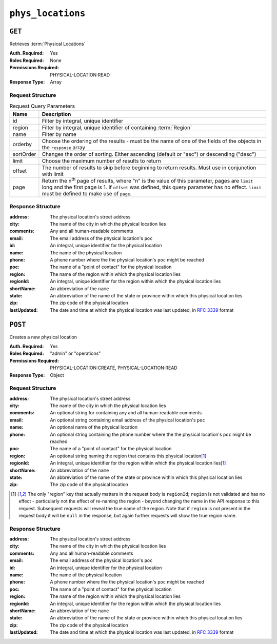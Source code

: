 ..
..
.. Licensed under the Apache License, Version 2.0 (the "License");
.. you may not use this file except in compliance with the License.
.. You may obtain a copy of the License at
..
..     http://www.apache.org/licenses/LICENSE-2.0
..
.. Unless required by applicable law or agreed to in writing, software
.. distributed under the License is distributed on an "AS IS" BASIS,
.. WITHOUT WARRANTIES OR CONDITIONS OF ANY KIND, either express or implied.
.. See the License for the specific language governing permissions and
.. limitations under the License.
..

.. _to-api-phys_locations:

******************
``phys_locations``
******************

``GET``
=======
Retrieves :term:`Physical Locations`

:Auth. Required: Yes
:Roles Required: None
:Permissions Required: PHYSICAL-LOCATION:READ
:Response Type:  Array

Request Structure
-----------------
.. table:: Request Query Parameters

	+-----------+---------------------------------------------------------------------------------------------------------------+
	| Name      | Description                                                                                                   |
	+===========+===============================================================================================================+
	| id        | Filter by integral, unique identifier                                                                         |
	+-----------+---------------------------------------------------------------------------------------------------------------+
	| region    | Filter by integral, unique identifier of containing :term:`Region`                                            |
	+-----------+---------------------------------------------------------------------------------------------------------------+
	| name      | Filter by name                                                                                                |
	+-----------+---------------------------------------------------------------------------------------------------------------+
	| orderby   | Choose the ordering of the results - must be the name of one of the fields of the objects in the ``response`` |
	|           | array                                                                                                         |
	+-----------+---------------------------------------------------------------------------------------------------------------+
	| sortOrder | Changes the order of sorting. Either ascending (default or "asc") or descending ("desc")                      |
	+-----------+---------------------------------------------------------------------------------------------------------------+
	| limit     | Choose the maximum number of results to return                                                                |
	+-----------+---------------------------------------------------------------------------------------------------------------+
	| offset    | The number of results to skip before beginning to return results. Must use in conjunction with limit          |
	+-----------+---------------------------------------------------------------------------------------------------------------+
	| page      | Return the n\ :sup:`th` page of results, where "n" is the value of this parameter, pages are ``limit`` long   |
	|           | and the first page is 1. If ``offset`` was defined, this query parameter has no effect. ``limit`` must be     |
	|           | defined to make use of ``page``.                                                                              |
	+-----------+---------------------------------------------------------------------------------------------------------------+

.. code-block:: http
	:caption: Request Example

	GET /api/5.0/phys_locations?name=CDN_in_a_Box HTTP/1.1
	Host: trafficops.infra.ciab.test
	User-Agent: curl/7.47.0
	Accept: */*
	Cookie: mojolicious=...

Response Structure
------------------
:address:     The physical location's street address
:city:        The name of the city in which the physical location lies
:comments:    Any and all human-readable comments
:email:       The email address of the physical location's ``poc``
:id:          An integral, unique identifier for the physical location
:name:        The name of the physical location
:phone:       A phone number where the the physical location's ``poc`` might be reached
:poc:         The name of a "point of contact" for the physical location
:region:      The name of the region within which the physical location lies
:regionId:    An integral, unique identifier for the region within which the physical location lies
:shortName:   An abbreviation of the ``name``
:state:       An abbreviation of the name of the state or province within which this physical location lies
:zip:         The zip code of the physical location
:lastUpdated: The date and time at which the physical location was last updated, in :rfc:`3339` format

	.. versionchanged:: 5.0
		Prior to version 5.0 of the API, this field was in :ref:`non-rfc-datetime`.

.. code-block:: http
	:caption: Response Example

	HTTP/1.1 200 OK
	Access-Control-Allow-Credentials: true
	Access-Control-Allow-Headers: Origin, X-Requested-With, Content-Type, Accept, Set-Cookie, Cookie
	Access-Control-Allow-Methods: POST,GET,OPTIONS,PUT,DELETE
	Access-Control-Allow-Origin: *
	Content-Type: application/json
	Set-Cookie: mojolicious=...; Path=/; Expires=Mon, 18 Nov 2019 17:40:54 GMT; Max-Age=3600; HttpOnly
	Whole-Content-Sha512: 0g4b3W1AwXytCnBo8TReQQij2v9oHAl7MG9KuwMig5V4sFcMM5qP8dgPsFTunFr00DPI20c7BpUbZsvJtsYTEQ==
	X-Server-Name: traffic_ops_golang/
	Date: Wed, 05 Dec 2018 22:19:52 GMT
	Content-Length: 275

	{ "response": [
		{
			"address": "1600 Pennsylvania Avenue NW",
			"city": "Washington",
			"comments": "",
			"email": "",
			"id": 2,
			"lastUpdated": "2018-12-05T18:56:27.057163+05:30",
			"name": "CDN_in_a_Box",
			"phone": "",
			"poc": "",
			"regionId": 1,
			"region": "Washington, D.C",
			"shortName": "ciab",
			"state": "DC",
			"zip": "20500"
		}
	]}

``POST``
========
Creates a new physical location

:Auth. Required: Yes
:Roles Required: "admin" or "operations"
:Permissions Required: PHYSICAL-LOCATION:CREATE, PHYSICAL-LOCATION:READ
:Response Type:  Object

Request Structure
-----------------
:address:   The physical location's street address
:city:      The name of the city in which the physical location lies
:comments:  An optional string for containing any and all human-readable comments
:email:     An optional string containing email address of the physical location's ``poc``
:name:      An optional name of the physical location
:phone:     An optional string containing the phone number where the the physical location's ``poc`` might be reached
:poc:       The name of a "point of contact" for the physical location
:region:    An optional string naming the region that contains this physical location\ [1]_
:regionId:  An integral, unique identifier for the region within which the physical location lies\ [1]_
:shortName: An abbreviation of the ``name``
:state:     An abbreviation of the name of the state or province within which this physical location lies
:zip:       The zip code of the physical location

.. code-block:: http
	:caption: Request Example

	POST /api/5.0/phys_locations HTTP/1.1
	Host: trafficops.infra.ciab.test
	User-Agent: curl/7.47.0
	Accept: */*
	Cookie: mojolicious=...
	Content-Length: 326
	Content-Type: application/json

	{
		"address": "Buckingham Palace",
		"city": "London",
		"comments": "Buckingham Palace",
		"email": "steve.kingstone@royal.gsx.gov.uk",
		"name": "Great_Britain",
		"phone": "0-843-816-6276",
		"poc": "Her Majesty The Queen Elizabeth Alexandra Mary Windsor II",
		"regionId": 3,
		"shortName": "uk",
		"state": "Westminster",
		"zip": "SW1A 1AA"
	}

.. [1] The only "region" key that actually matters in the request body is ``regionId``; ``region`` is not validated and has no effect - particularly not the effect of re-naming the region - beyond changing the name in the API response to this request. Subsequent requests will reveal the true name of the region. Note that if ``region`` is not present in the request body it will be ``null`` in the response, but again further requests will show the true region name.

Response Structure
------------------
:address:     The physical location's street address
:city:        The name of the city in which the physical location lies
:comments:    Any and all human-readable comments
:email:       The email address of the physical location's ``poc``
:id:          An integral, unique identifier for the physical location
:name:        The name of the physical location
:phone:       A phone number where the the physical location's ``poc`` might be reached
:poc:         The name of a "point of contact" for the physical location
:region:      The name of the region within which the physical location lies
:regionId:    An integral, unique identifier for the region within which the physical location lies
:shortName:   An abbreviation of the ``name``
:state:       An abbreviation of the name of the state or province within which this physical location lies
:zip:         The zip code of the physical location
:lastUpdated: The date and time at which the physical location was last updated, in :rfc:`3339` format

	.. versionchanged:: 5.0
		Prior to version 5.0 of the API, this field was in :ref:`non-rfc-datetime`.

.. code-block:: http
	:caption: Response Example

	HTTP/1.1 200 OK
	Access-Control-Allow-Credentials: true
	Access-Control-Allow-Headers: Origin, X-Requested-With, Content-Type, Accept, Set-Cookie, Cookie
	Access-Control-Allow-Methods: POST,GET,OPTIONS,PUT,DELETE
	Access-Control-Allow-Origin: *
	Content-Type: application/json
	Set-Cookie: mojolicious=...; Path=/; Expires=Mon, 18 Nov 2019 17:40:54 GMT; Max-Age=3600; HttpOnly
	Whole-Content-Sha512: GZ/BC+AgGpOQNfd9oiZy19jtsD8MPOdeyi7PVdz+9YSiLYP44gmn5K+Xi1yS0l59yjHf7O+C1loVQPSlIeP9fg==
	X-Server-Name: traffic_ops_golang/
	Date: Thu, 06 Dec 2018 00:14:47 GMT
	Content-Length: 443

	{ "alerts": [
		{
			"text": "physLocation was created.",
			"level": "success"
		}
	],
	"response": {
		"address": "Buckingham Palace",
		"city": "London",
		"comments": "Buckingham Palace",
		"email": "steve.kingstone@royal.gsx.gov.uk",
		"id": 3,
		"lastUpdated": "2018-12-06T18:56:27.057163+05:30",
		"name": "Great_Britain",
		"phone": "0-843-816-6276",
		"poc": "Her Majesty The Queen Elizabeth Alexandra Mary Windsor II",
		"regionId": 3,
		"region": null,
		"shortName": "uk",
		"state": "Westminster",
		"zip": "SW1A 1AA"
	}}
